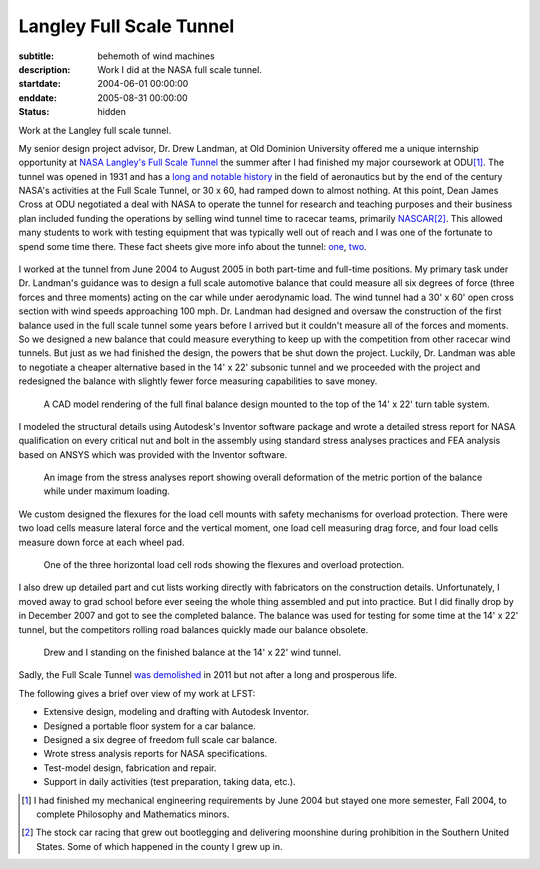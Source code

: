 =========================
Langley Full Scale Tunnel
=========================

:subtitle: behemoth of wind machines
:description: Work I did at the NASA full scale tunnel.
:startdate: 2004-06-01 00:00:00
:enddate: 2005-08-31 00:00:00
:status: hidden

.. image:: {{ media_url('images/lfst-bwb.jpg') }}
   :class: img-rounded
   :width: 640

Work at the Langley full scale tunnel.

My senior design project advisor, Dr. Drew Landman, at Old Dominion University
offered me a unique internship opportunity at `NASA Langley's Full Scale Tunnel
<http://en.wikipedia.org/wiki/Full-Scale_Tunnel>`_ the summer after I had
finished my major coursework at ODU\ [#minor]_. The tunnel was opened in 1931
and has a `long and notable history
<http://crgis.ndc.nasa.gov/historic/30_X_60_Full_Scale_Tunnel>`_ in the field
of aeronautics but by the end of the century NASA's activities at the Full
Scale Tunnel, or 30 x 60, had ramped down to almost nothing. At this point,
Dean James Cross at ODU negotiated a deal with NASA to operate the tunnel for
research and teaching purposes and their business plan included funding the
operations by selling wind tunnel time to racecar teams, primarily `NASCAR
<http://en.wikipedia.org/wiki/NASCAR>`_\ [#stockcar]_. This allowed many
students to work with testing equipment that was typically well out of reach
and I was one of the fortunate to spend some time there. These fact sheets give
more info about the tunnel: one_, two_.

.. _one: http://www.nasa.gov/centers/langley/news/factsheets/30X60.html
.. _two: http://www.nasa.gov/centers/langley/news/factsheets/fst_fs_prt.htm

.. figure:: {{ media_url('images/lfst-car.jpg') }}
   :class: img-rounded
   :width: 640

I worked at the tunnel from June 2004 to August 2005 in both part-time and
full-time positions. My primary task under Dr. Landman's guidance was to design
a full scale automotive balance that could measure all six degrees of force
(three forces and three moments) acting on the car while under aerodynamic
load. The wind tunnel had a 30' x 60' open cross section with wind speeds
approaching 100 mph. Dr. Landman had designed and oversaw the construction of
the first balance used in the full scale tunnel some years before I arrived but
it couldn't measure all of the forces and moments. So we designed a new balance
that could measure everything to keep up with the competition from other
racecar wind tunnels. But just as we had finished the design, the powers that be
shut down the project. Luckily, Dr. Landman was able to negotiate a cheaper
alternative based in the 14' x 22' subsonic tunnel and we proceeded with the
project and redesigned the balance with slightly fewer force measuring
capabilities to save money.

.. figure:: {{ media_url('images/lfst-final-balance.jpg') }}
   :class: img-rounded
   :width: 640

   A CAD model rendering of the full final balance design mounted to the top of
   the 14' x 22' turn table system.

I modeled the structural details using Autodesk's Inventor software package and
wrote a detailed stress report for NASA qualification on every critical nut and
bolt in the assembly using standard stress analyses practices and FEA analysis
based on ANSYS which was provided with the Inventor software.

.. figure:: {{ media_url('images/lfst-balance-fea.jpg') }}
   :class: img-rounded
   :width: 640

   An image from the stress analyses report showing overall deformation of the
   metric portion of the balance while under maximum loading.

We custom designed the flexures for the load cell mounts with safety mechanisms
for overload protection. There were two load cells measure lateral force and
the vertical moment, one load cell measuring drag force, and four load cells
measure down force at each wheel pad.

.. figure:: {{ media_url('images/R1-00.jpg') }}
   :class: img-rounded
   :width: 640

   One of the three horizontal load cell rods showing the flexures and overload
   protection.

I also drew up detailed part and cut lists working directly with fabricators on
the construction details. Unfortunately, I moved away to grad school before
ever seeing the whole thing assembled and put into practice. But I did finally
drop by in December 2007 and got to see the completed balance. The balance was
used for testing for some time at the 14' x 22' tunnel, but the competitors
rolling road balances quickly made our balance obsolete.

.. figure:: {{ media_url('images/lfst-finished-balance.jpg') }}
   :class: img-rounded
   :width: 640

   Drew and I standing on the finished balance at the 14' x 22' wind tunnel.

Sadly, the Full Scale Tunnel `was demolished`_ in 2011 but not after a long and
prosperous life.

.. _was demolished: http://www.nasa.gov/centers/langley/news/researchernews/rn_LFST16ftdemo.html

The following gives a brief over view of my work at LFST:

- Extensive design, modeling and drafting with Autodesk Inventor.
- Designed a portable floor system for a car balance.
- Designed a six degree of freedom full scale car balance.
- Wrote stress analysis reports for NASA specifications.
- Test-model design, fabrication and repair.
- Support in daily activities (test preparation, taking data, etc.).

.. [#minor] I had finished my mechanical engineering requirements by June 2004 but
   stayed one more semester, Fall 2004, to complete Philosophy and Mathematics
   minors.

.. [#stockcar] The stock car racing that grew out bootlegging and delivering
   moonshine during prohibition in the Southern United States. Some of which
   happened in the county I grew up in.
